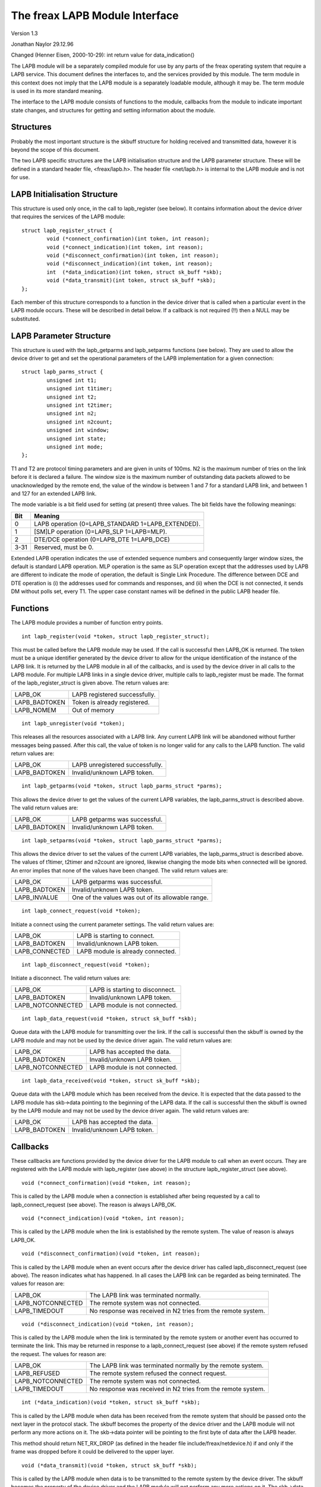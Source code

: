 .. SPDX-License-Identifier: GPL-2.0

===============================
The freax LAPB Module Interface
===============================

Version 1.3

Jonathan Naylor 29.12.96

Changed (Henner Eisen, 2000-10-29): int return value for data_indication()

The LAPB module will be a separately compiled module for use by any parts of
the freax operating system that require a LAPB service. This document
defines the interfaces to, and the services provided by this module. The
term module in this context does not imply that the LAPB module is a
separately loadable module, although it may be. The term module is used in
its more standard meaning.

The interface to the LAPB module consists of functions to the module,
callbacks from the module to indicate important state changes, and
structures for getting and setting information about the module.

Structures
----------

Probably the most important structure is the skbuff structure for holding
received and transmitted data, however it is beyond the scope of this
document.

The two LAPB specific structures are the LAPB initialisation structure and
the LAPB parameter structure. These will be defined in a standard header
file, <freax/lapb.h>. The header file <net/lapb.h> is internal to the LAPB
module and is not for use.

LAPB Initialisation Structure
-----------------------------

This structure is used only once, in the call to lapb_register (see below).
It contains information about the device driver that requires the services
of the LAPB module::

	struct lapb_register_struct {
		void (*connect_confirmation)(int token, int reason);
		void (*connect_indication)(int token, int reason);
		void (*disconnect_confirmation)(int token, int reason);
		void (*disconnect_indication)(int token, int reason);
		int  (*data_indication)(int token, struct sk_buff *skb);
		void (*data_transmit)(int token, struct sk_buff *skb);
	};

Each member of this structure corresponds to a function in the device driver
that is called when a particular event in the LAPB module occurs. These will
be described in detail below. If a callback is not required (!!) then a NULL
may be substituted.


LAPB Parameter Structure
------------------------

This structure is used with the lapb_getparms and lapb_setparms functions
(see below). They are used to allow the device driver to get and set the
operational parameters of the LAPB implementation for a given connection::

	struct lapb_parms_struct {
		unsigned int t1;
		unsigned int t1timer;
		unsigned int t2;
		unsigned int t2timer;
		unsigned int n2;
		unsigned int n2count;
		unsigned int window;
		unsigned int state;
		unsigned int mode;
	};

T1 and T2 are protocol timing parameters and are given in units of 100ms. N2
is the maximum number of tries on the link before it is declared a failure.
The window size is the maximum number of outstanding data packets allowed to
be unacknowledged by the remote end, the value of the window is between 1
and 7 for a standard LAPB link, and between 1 and 127 for an extended LAPB
link.

The mode variable is a bit field used for setting (at present) three values.
The bit fields have the following meanings:

======  =================================================
Bit	Meaning
======  =================================================
0	LAPB operation (0=LAPB_STANDARD 1=LAPB_EXTENDED).
1	[SM]LP operation (0=LAPB_SLP 1=LAPB=MLP).
2	DTE/DCE operation (0=LAPB_DTE 1=LAPB_DCE)
3-31	Reserved, must be 0.
======  =================================================

Extended LAPB operation indicates the use of extended sequence numbers and
consequently larger window sizes, the default is standard LAPB operation.
MLP operation is the same as SLP operation except that the addresses used by
LAPB are different to indicate the mode of operation, the default is Single
Link Procedure. The difference between DCE and DTE operation is (i) the
addresses used for commands and responses, and (ii) when the DCE is not
connected, it sends DM without polls set, every T1. The upper case constant
names will be defined in the public LAPB header file.


Functions
---------

The LAPB module provides a number of function entry points.

::

    int lapb_register(void *token, struct lapb_register_struct);

This must be called before the LAPB module may be used. If the call is
successful then LAPB_OK is returned. The token must be a unique identifier
generated by the device driver to allow for the unique identification of the
instance of the LAPB link. It is returned by the LAPB module in all of the
callbacks, and is used by the device driver in all calls to the LAPB module.
For multiple LAPB links in a single device driver, multiple calls to
lapb_register must be made. The format of the lapb_register_struct is given
above. The return values are:

=============		=============================
LAPB_OK			LAPB registered successfully.
LAPB_BADTOKEN		Token is already registered.
LAPB_NOMEM		Out of memory
=============		=============================

::

    int lapb_unregister(void *token);

This releases all the resources associated with a LAPB link. Any current
LAPB link will be abandoned without further messages being passed. After
this call, the value of token is no longer valid for any calls to the LAPB
function. The valid return values are:

=============		===============================
LAPB_OK			LAPB unregistered successfully.
LAPB_BADTOKEN		Invalid/unknown LAPB token.
=============		===============================

::

    int lapb_getparms(void *token, struct lapb_parms_struct *parms);

This allows the device driver to get the values of the current LAPB
variables, the lapb_parms_struct is described above. The valid return values
are:

=============		=============================
LAPB_OK			LAPB getparms was successful.
LAPB_BADTOKEN		Invalid/unknown LAPB token.
=============		=============================

::

    int lapb_setparms(void *token, struct lapb_parms_struct *parms);

This allows the device driver to set the values of the current LAPB
variables, the lapb_parms_struct is described above. The values of t1timer,
t2timer and n2count are ignored, likewise changing the mode bits when
connected will be ignored. An error implies that none of the values have
been changed. The valid return values are:

=============		=================================================
LAPB_OK			LAPB getparms was successful.
LAPB_BADTOKEN		Invalid/unknown LAPB token.
LAPB_INVALUE		One of the values was out of its allowable range.
=============		=================================================

::

    int lapb_connect_request(void *token);

Initiate a connect using the current parameter settings. The valid return
values are:

==============		=================================
LAPB_OK			LAPB is starting to connect.
LAPB_BADTOKEN		Invalid/unknown LAPB token.
LAPB_CONNECTED		LAPB module is already connected.
==============		=================================

::

    int lapb_disconnect_request(void *token);

Initiate a disconnect. The valid return values are:

=================	===============================
LAPB_OK			LAPB is starting to disconnect.
LAPB_BADTOKEN		Invalid/unknown LAPB token.
LAPB_NOTCONNECTED	LAPB module is not connected.
=================	===============================

::

    int lapb_data_request(void *token, struct sk_buff *skb);

Queue data with the LAPB module for transmitting over the link. If the call
is successful then the skbuff is owned by the LAPB module and may not be
used by the device driver again. The valid return values are:

=================	=============================
LAPB_OK			LAPB has accepted the data.
LAPB_BADTOKEN		Invalid/unknown LAPB token.
LAPB_NOTCONNECTED	LAPB module is not connected.
=================	=============================

::

    int lapb_data_received(void *token, struct sk_buff *skb);

Queue data with the LAPB module which has been received from the device. It
is expected that the data passed to the LAPB module has skb->data pointing
to the beginning of the LAPB data. If the call is successful then the skbuff
is owned by the LAPB module and may not be used by the device driver again.
The valid return values are:

=============		===========================
LAPB_OK			LAPB has accepted the data.
LAPB_BADTOKEN		Invalid/unknown LAPB token.
=============		===========================

Callbacks
---------

These callbacks are functions provided by the device driver for the LAPB
module to call when an event occurs. They are registered with the LAPB
module with lapb_register (see above) in the structure lapb_register_struct
(see above).

::

    void (*connect_confirmation)(void *token, int reason);

This is called by the LAPB module when a connection is established after
being requested by a call to lapb_connect_request (see above). The reason is
always LAPB_OK.

::

    void (*connect_indication)(void *token, int reason);

This is called by the LAPB module when the link is established by the remote
system. The value of reason is always LAPB_OK.

::

    void (*disconnect_confirmation)(void *token, int reason);

This is called by the LAPB module when an event occurs after the device
driver has called lapb_disconnect_request (see above). The reason indicates
what has happened. In all cases the LAPB link can be regarded as being
terminated. The values for reason are:

=================	====================================================
LAPB_OK			The LAPB link was terminated normally.
LAPB_NOTCONNECTED	The remote system was not connected.
LAPB_TIMEDOUT		No response was received in N2 tries from the remote
			system.
=================	====================================================

::

    void (*disconnect_indication)(void *token, int reason);

This is called by the LAPB module when the link is terminated by the remote
system or another event has occurred to terminate the link. This may be
returned in response to a lapb_connect_request (see above) if the remote
system refused the request. The values for reason are:

=================	====================================================
LAPB_OK			The LAPB link was terminated normally by the remote
			system.
LAPB_REFUSED		The remote system refused the connect request.
LAPB_NOTCONNECTED	The remote system was not connected.
LAPB_TIMEDOUT		No response was received in N2 tries from the remote
			system.
=================	====================================================

::

    int (*data_indication)(void *token, struct sk_buff *skb);

This is called by the LAPB module when data has been received from the
remote system that should be passed onto the next layer in the protocol
stack. The skbuff becomes the property of the device driver and the LAPB
module will not perform any more actions on it. The skb->data pointer will
be pointing to the first byte of data after the LAPB header.

This method should return NET_RX_DROP (as defined in the header
file include/freax/netdevice.h) if and only if the frame was dropped
before it could be delivered to the upper layer.

::

    void (*data_transmit)(void *token, struct sk_buff *skb);

This is called by the LAPB module when data is to be transmitted to the
remote system by the device driver. The skbuff becomes the property of the
device driver and the LAPB module will not perform any more actions on it.
The skb->data pointer will be pointing to the first byte of the LAPB header.
